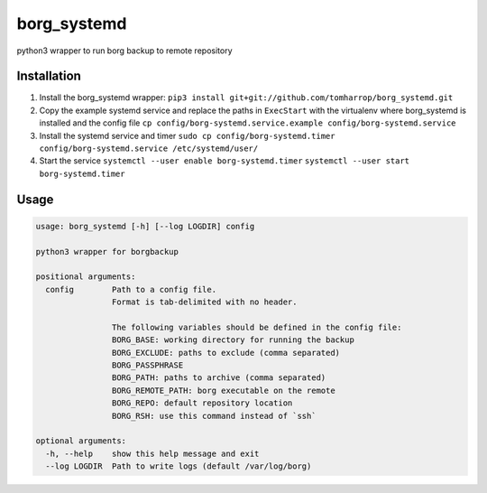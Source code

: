 borg_systemd
============

python3 wrapper to run borg backup to remote repository

Installation
------------

1. Install the borg_systemd wrapper:
   ``pip3 install git+git://github.com/tomharrop/borg_systemd.git``
2. Copy the example systemd service and replace the paths in
   ``ExecStart`` with the virtualenv where borg_systemd is installed and
   the config file
   ``cp config/borg-systemd.service.example config/borg-systemd.service``
3. Install the systemd service and timer
   ``sudo cp config/borg-systemd.timer config/borg-systemd.service /etc/systemd/user/``
4. Start the service
   ``systemctl --user enable borg-systemd.timer``
   ``systemctl --user start borg-systemd.timer``

Usage
-----

.. code:: {bash}

   usage: borg_systemd [-h] [--log LOGDIR] config

   python3 wrapper for borgbackup

   positional arguments:
     config        Path to a config file.
                   Format is tab-delimited with no header.

                   The following variables should be defined in the config file:
                   BORG_BASE: working directory for running the backup
                   BORG_EXCLUDE: paths to exclude (comma separated)
                   BORG_PASSPHRASE
                   BORG_PATH: paths to archive (comma separated)
                   BORG_REMOTE_PATH: borg executable on the remote
                   BORG_REPO: default repository location
                   BORG_RSH: use this command instead of `ssh`

   optional arguments:
     -h, --help    show this help message and exit
     --log LOGDIR  Path to write logs (default /var/log/borg)

